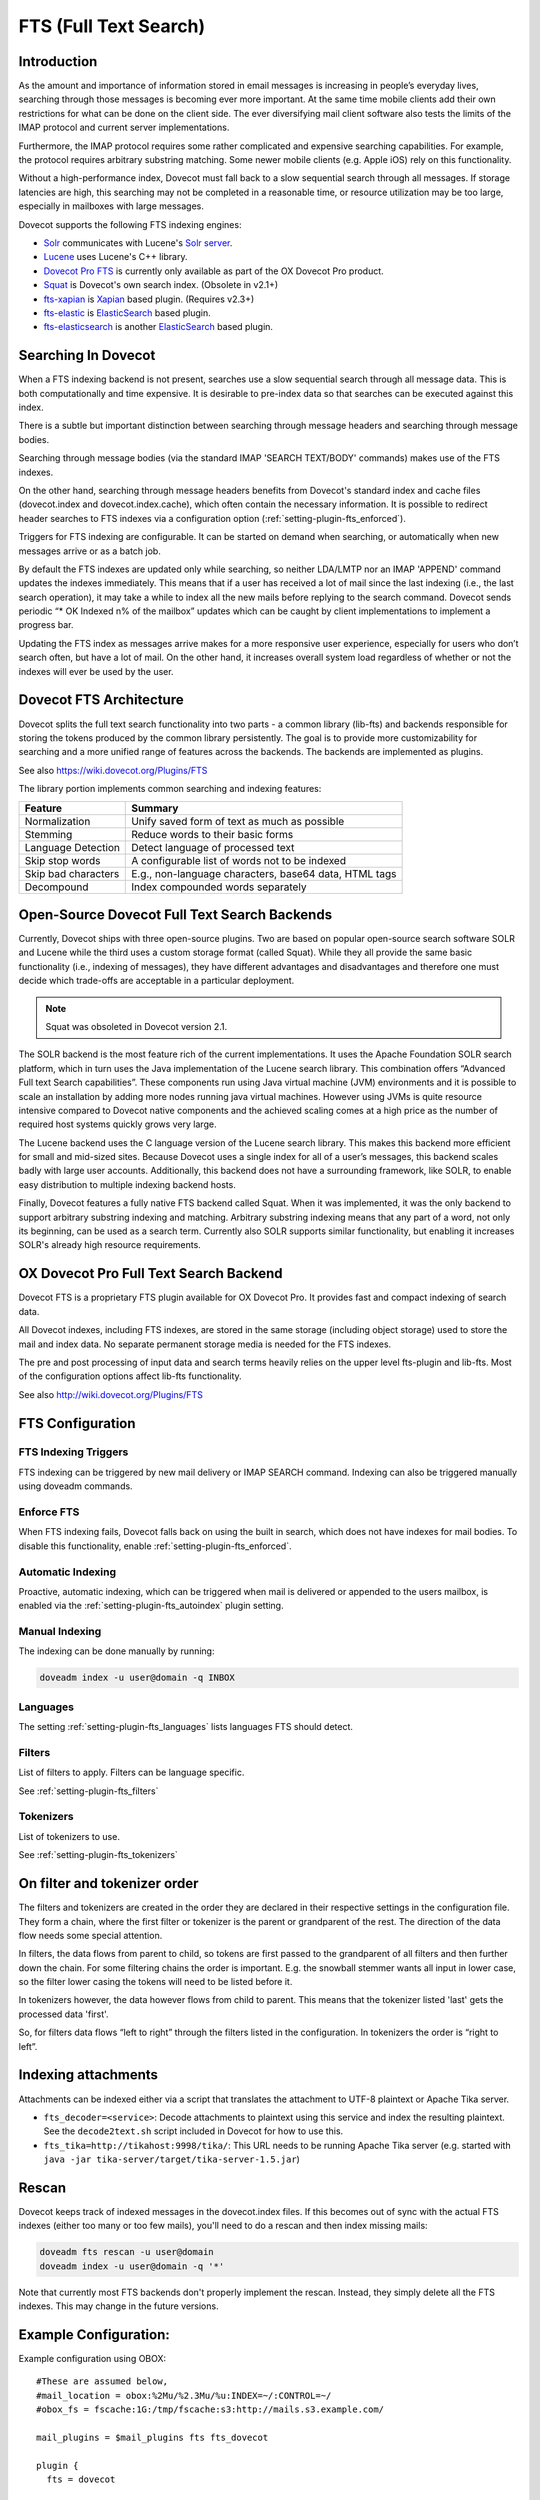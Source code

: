 .. _fts:

======================
FTS (Full Text Search)
======================

Introduction
------------

As the amount and importance of information stored in email messages is
increasing in people’s everyday lives, searching through those messages is
becoming ever more important. At the same time mobile clients add their own
restrictions for what can be done on the client side. The ever diversifying
mail client software also tests the limits of the IMAP protocol and current
server implementations.

Furthermore, the IMAP protocol requires some rather complicated and expensive
searching capabilities.  For example, the protocol requires arbitrary
substring matching.  Some newer mobile clients (e.g. Apple iOS) rely on this
functionality.

Without a high-performance index, Dovecot must fall back to a slow sequential
search through all messages. If storage latencies are high, this searching
may not be completed in a reasonable time, or resource utilization may be
too large, especially in mailboxes with large messages.

Dovecot supports the following FTS indexing engines:

* `Solr <https://wiki.dovecot.org/Plugins/FTS/Solr>`_ communicates with
  Lucene's `Solr server <http://lucene.apache.org/solr/>`_.
* `Lucene <https://wiki.dovecot.org/Plugins/FTS/Lucene>`_ uses Lucene's C++
  library.
* `Dovecot Pro FTS <https://www.open-xchange.com/portfolio/ox-dovecot-pro/>`_
  is currently only available as part of the OX Dovecot Pro product.
* `Squat <https://wiki.dovecot.org/Plugins/FTS/Squat>`_ is Dovecot's own search
  index. (Obsolete in v2.1+)
* `fts-xapian <https://github.com/grosjo/fts-xapian>`_ is `Xapian <https://xapian.org/>`_ based plugin. (Requires v2.3+)
* `fts-elastic <https://github.com/filiphanes/fts-elastic>`_ is `ElasticSearch <https://www.elastic.co>`_ based plugin.
* `fts-elasticsearch <https://github.com/atkinsj/fts-elasticsearch>`_ is another `ElasticSearch <https://www.elastic.co>`_ based plugin.

Searching In Dovecot
--------------------

When a FTS indexing backend is not present, searches use a slow sequential
search through all message data. This is both computationally and time
expensive. It is desirable to pre-index data so that searches can be executed
against this index.

There is a subtle but important distinction between searching through message
headers and searching through message bodies.

Searching through message bodies (via the standard IMAP 'SEARCH TEXT/BODY'
commands) makes use of the FTS indexes.

On the other hand, searching through message headers benefits from Dovecot's
standard index and cache files (dovecot.index and dovecot.index.cache), which
often contain the necessary information.  It is possible to redirect header
searches to FTS indexes via a configuration option
(:ref:`setting-plugin-fts_enforced`).

Triggers for FTS indexing are configurable. It can be started on demand when
searching, or automatically when new messages arrive or as a batch job.

By default the FTS indexes are updated only while searching, so neither
LDA/LMTP nor an IMAP 'APPEND' command updates the indexes immediately. This
means that if a user has received a lot of mail since the last indexing
(i.e., the last search operation), it may take a while to index all the new
mails before replying to the search command. Dovecot sends periodic “* OK
Indexed n% of the mailbox” updates which can be caught by client
implementations to implement a progress bar.

Updating the FTS index as messages arrive makes for a more responsive user
experience, especially for users who don’t search often, but have a lot of
mail. On the other hand, it increases overall system load regardless of
whether or not the indexes will ever be used by the user.


Dovecot FTS Architecture
------------------------

Dovecot splits the full text search functionality into two parts - a common
library (lib-fts) and backends responsible for storing the tokens produced by
the common library persistently.  The goal is to provide more
customizability for searching and a more unified range of features across the
backends. The backends are implemented as plugins.

See also https://wiki.dovecot.org/Plugins/FTS

The library portion implements common searching and indexing features:

+---------------------+------------------------------------------------+
| Feature             | Summary                                        |
+=====================+================================================+
| Normalization       | Unify saved form of text as much as possible   |
+---------------------+------------------------------------------------+
| Stemming            | Reduce words to their basic forms              |
+---------------------+------------------------------------------------+
| Language Detection  | Detect language of processed text              |
+---------------------+------------------------------------------------+
| Skip stop words     | A configurable list of words not to be indexed |
+---------------------+------------------------------------------------+
| Skip bad characters | E.g., non-language characters, base64 data,    |
|                     | HTML tags                                      |
+---------------------+------------------------------------------------+
| Decompound          | Index compounded words separately              |
+---------------------+------------------------------------------------+


Open-Source Dovecot Full Text Search Backends
---------------------------------------------

Currently, Dovecot ships with three open-source plugins.  Two are based on
popular open-source search software SOLR and Lucene while the third uses a
custom storage format (called Squat).  While they all provide the same basic
functionality (i.e., indexing of messages), they have different advantages and
disadvantages and therefore one must decide which trade-offs are acceptable in
a particular deployment.

.. note::

  Squat was obsoleted in Dovecot version 2.1.

The SOLR backend is the most feature rich of the current implementations. It
uses the Apache Foundation SOLR search platform, which in turn uses the Java
implementation of the Lucene search library. This combination offers
“Advanced Full text Search capabilities”. These components run using Java
virtual machine (JVM) environments and it is possible to scale an
installation by adding more nodes running java virtual machines. However
using JVMs is quite resource intensive compared to Dovecot native components
and the achieved scaling comes at a high price as the number of required
host systems quickly grows very large.

The Lucene backend uses the C language version of the Lucene search library.
This makes this backend more efficient for small and mid-sized sites.
Because Dovecot uses a single index for all of a user’s messages, this
backend scales badly with large user accounts.  Additionally, this backend
does not have a surrounding framework, like SOLR, to enable easy
distribution to multiple indexing backend hosts.

Finally, Dovecot features a fully native FTS backend called Squat. When it
was implemented, it was the only backend to support arbitrary substring
indexing and matching. Arbitrary substring indexing means that any part of
a word, not only its beginning, can be used as a search term. Currently
also SOLR supports similar functionality, but enabling it increases SOLR's
already high resource requirements.


OX Dovecot Pro Full Text Search Backend
---------------------------------------

Dovecot FTS is a proprietary FTS plugin available for OX Dovecot Pro. It
provides fast and compact indexing of search data.

All Dovecot indexes, including FTS indexes, are stored in the same storage
(including object storage) used to store the mail and index data. No
separate permanent storage media is needed for the FTS indexes.

The pre and post processing of input data and search terms heavily relies on
the upper level fts-plugin and lib-fts. Most of the configuration options
affect lib-fts functionality.

See also http://wiki.dovecot.org/Plugins/FTS

.. todo:: Link to Pro section below


FTS Configuration
-----------------

FTS Indexing Triggers
^^^^^^^^^^^^^^^^^^^^^

FTS indexing can be triggered by new mail delivery or IMAP SEARCH command.
Indexing can also be triggered manually using doveadm commands.


Enforce FTS
^^^^^^^^^^^

When FTS indexing fails, Dovecot falls back on using the built in search,
which does not have indexes for mail bodies. To disable this functionality,
enable :ref:`setting-plugin-fts_enforced`.


Automatic Indexing
^^^^^^^^^^^^^^^^^^

Proactive, automatic indexing, which can be triggered when mail is delivered
or appended to the users mailbox, is enabled via the
:ref:`setting-plugin-fts_autoindex` plugin setting.

Manual Indexing
^^^^^^^^^^^^^^^

The indexing can be done manually by running:

.. code-block:: none

  doveadm index -u user@domain -q INBOX


Languages
^^^^^^^^^

The setting :ref:`setting-plugin-fts_languages` lists languages FTS should
detect.


Filters
^^^^^^^

List of filters to apply. Filters can be language specific.

See :ref:`setting-plugin-fts_filters`


Tokenizers
^^^^^^^^^^

List of tokenizers to use.

See :ref:`setting-plugin-fts_tokenizers`


On filter and tokenizer order
-----------------------------

The filters and tokenizers are created in the order they are declared in
their respective settings in the configuration file. They form a chain, where
the first filter or tokenizer is the parent or grandparent of the rest. The
direction of the data flow needs some special attention.

In filters, the data flows from parent to child, so tokens are first passed
to the grandparent of all filters and then further down the chain. For some
filtering chains the order is important. E.g. the snowball stemmer wants all
input in lower case, so the filter lower casing the tokens will need to be
listed before it.

In tokenizers however, the data however flows from child to parent. This
means that the tokenizer listed 'last' gets the processed data 'first'.

So, for filters data flows “left to right” through the filters listed in the
configuration. In tokenizers the order is “right to left”.

Indexing attachments
--------------------

Attachments can be indexed either via a script that translates the attachment
to UTF-8 plaintext or Apache Tika server.

* ``fts_decoder=<service>``: Decode attachments to plaintext using this service
  and index the resulting plaintext. See the ``decode2text.sh`` script included
  in Dovecot for how to use this.
* ``fts_tika=http://tikahost:9998/tika/``: This URL needs to be running Apache
  Tika server (e.g. started with ``java -jar
  tika-server/target/tika-server-1.5.jar``)

  .. versionadded:: v2.2.13


Rescan
------

Dovecot keeps track of indexed messages in the dovecot.index files. If this
becomes out of sync with the actual FTS indexes (either too many or too few
mails), you'll need to do a rescan and then index missing mails:

.. code-block:: none

  doveadm fts rescan -u user@domain
  doveadm index -u user@domain -q '*'

Note that currently most FTS backends don't properly implement the rescan.
Instead, they simply delete all the FTS indexes. This may change in the
future versions.


Example Configuration:
----------------------

Example configuration using OBOX::

  #These are assumed below, 
  #mail_location = obox:%2Mu/%2.3Mu/%u:INDEX=~/:CONTROL=~/
  #obox_fs = fscache:1G:/tmp/fscache:s3:http://mails.s3.example.com/

  mail_plugins = $mail_plugins fts fts_dovecot

  plugin {
    fts = dovecot

    # Fall back to built in search.
    #fts_enforced = no

    # Local filesystem example:
    # Use local filesystem storing FTS indexes
    #fts_dovecot_fs = posix:prefix=%h/fts/ 

    # OBOX example:
    # Keep this the same as obox_fs plus the root "directory" in mail_location
    # setting. Then append e.g. /fts/
    # Example: s3:http://<ip.address.>/%2Mu/%2.3Mu/%u/fts/
    fts_dovecot_fs = fts-cache:fscache:1G:/tmp/fts-cache:s3:http://fts.s3.example.com/%2Mu/%2.3Mu/%u/fts/

    # Detected languages. Languages that are not recognized, default to the
    # first enumerated language, i.e. en.
    fts_languages = en fr # English and French. 

    # This chain of filters first normalizes and lower cases the text, then
    #  stems the words and lastly removes stopwords.
    fts_filters = normalizer-icu snowball stopwords

    # This chain of filters will first lowercase all text, stem the words,
    # remove possessive suffixes, and remove stopwords.
    fts_filters_en = lowercase snowball english-possessive stopwords

    # These tokenizers will preserve addresses as complete search tokens, but
    # otherwise tokenize the text into "words".
    fts_tokenizers = generic email-address
    fts_tokenizer_generic = algorithm=simple

    # Proactively index mail as it is delivered or appended, not only when
    # searching.
    fts_autoindex=yes

    # How many \Recent flagged mails a mailbox is allowed to have, before it
    # is not autoindexed.
    # This setting can be used to exclude mailboxes that are seldom accessed
    # from automatic indexing.
    fts_autoindex_max_recent_msgs=99

    # Exclude mailboxes we do not wish to index automatically.
    # These will be indexed on demand, if they are used in a search.
    fts_autoindex_exclude = \Junk
    fts_autoindex_exclude2 = \Trash
    fts_autoindex_exclude3 = .DUMPSTER
  }


Dovecot FTS Engine
------------------

FS Settings
^^^^^^^^^^^

The :ref:`setting-plugin-fts_dovecot_fs` setting defines the location for the
fts indexes.

The Dovecot FTS indexes are created and queried by a custom FTS engine. The
FTS engine component is loaded into the Dovecot FTS plugin as an index
backend and it processes text input from the FTS tokenizer and filter chains
and search queries constructed by the FTS plugin.

Data Storage Engine
^^^^^^^^^^^^^^^^^^^

Each account's mail is indexed into a small set of control files, and one or
more triplets of files.

The control files are::

  S - the 'Stats' cache - contains information about all of the triplets
  X - the 'eXpunge' file - a list of mails to be expunged
  Y - the 'expunged' file - a list of mails that have been expunged

Both X and Y grow by being appended to. When Y grows to sufficient size to
indicate that the X file contains old stuff, the contents of Y will be
subtracted from X, and Y will be deleted. This is automatic as part of an
expunge.

Each triplet contains of the following::

  D - the 'Docindex', or index of documents - contains { mailbox_guid, uid, header/mime_part } info
  W - the 'Wordlist' - contains all the indexed words, and offsets into the L file
  L - the 'docList' - containing lists of indices into the D file.

To perform a lookup of a word, find the L-offset for that word from the W
file. From that offset in the L file, read the list of docidx (document
index) values. From the D file, look up the { guid, uid, hdr/part } values.

This sounds complicated, but if a word is not found, you don't need to touch
the L and D files. If (AND) searching for multiple words, and one of the words
is not in the W file, then you don't need to touch the L file. If (AND)
searching, and the intersection of the lists in the L file is empty, then you
don't need to touch the D file.

These three files can be considered as 2 dimensional data, with W and D being
the two axes, and L being the 2D region itself. Preferably in typical use the
L files dominate the sizes. However, because deciding what is and isn't a
"word" is hard, the W files also can grow very large.

For storage planning, Product decision is to assume that no FTS file will
exceed 500MB.  Theoretically, they could grow past that size, but allowing
non-sparse objects to be used in Scality (for obox) is a valid trade-off for
better performance.

Stats Caching
^^^^^^^^^^^^^

Stats for each triplet are cached in the 'S' file - this includes the number
of entities (documents (= headers + parts) for D, words for W, and matches
for L files).

Maxuid stats for every mailbox_guid in each triplet are also cached in the
same file. This helps give fast answers to some common queries.

FTS Caches
^^^^^^^^^^

By default FTS has no read or write caches. When indexing a new mail the
FTS indexes are immediately written to the storage. With object storages this
means quite a lot of write and delete operations. To optimize this, "fts-cache"
was implemented for write caching. The fts-cache causes the last triplet to
be kept in local metacache until one of the following happens:

 * fts.L file's size grows larger than :ref:`setting-plugin-fts_dovecot_min_merge_l_file_size` (default: 128 kB)
 * The triplet has at least :ref:`setting-plugin-fts_dovecot_mail_flush_interval` number of mails. Note that the default is 0, which means this check isn't done at all.
 * Metacache is flushed

FTS is commonly also configured to use "fscache", which caches reading of
FTS triplets that were already saved to the object storage.

Lookups
^^^^^^^

The precise techniques for doing lookups depends on whether it's an AND or
an OR query. AND permits early aborts before any of the L file is even
touched. OR invites no such optimisation.


Dovecot General FTS Configuration
---------------------------------

.. _setting-plugin-fts_autoindex:

``fts_autoindex``
-----------------

- Default: ``no``
- Values: ``yes`` or ``no``

If enabled, index mail as it is delivered or appended.

See :ref:`setting-plugin-fts_autoindex_exclude`

See :ref:`setting-plugin-fts_autoindex_max_recent_msgs`


.. _setting-plugin-fts_autoindex_exclude:

``fts_autoindex_exclude``
-------------------------

- Default: ``no``

To exclude a mailbox from automatic indexing, it can be listed in this
setting.  To exclude additional mailboxes, add sequential numbers to the end
of the plugin name.  Example::

  fts_autoindex_exclude = \Junk
  fts_autoindex_exclude2 = \Trash
  fts_autoindex_exclude3 = Foo

.. todo:: Does this work on mailbox flags (like \Junk and \Trash), not just mailbox names?


.. _setting-plugin-fts_autoindex_max_recent_msgs:

``fts_autoindex_max_recent_msgs``
---------------------------------

- Default: <empty>

To exclude infrequently accessed mailboxes from automatic indexing, set this
value to the maximum number of \Recent flagged messages that exist in the
mailbox.

Mailboxes with more flagged \Recent messages than this value will not be
autoindexed, even though they get deliveries or appends. This is useful for,
e.g., inactive Junk folders.

Any folders excluded from automatic indexing will still be indexed, if a
search on them is performed.


.. _setting-plugin-fts_enforced:

``fts_enforced``
----------------

- Default: ``no``
- Values: ``yes``, ``no`` or ``body``

Require FTS indexes to perform a search?

If disabled, and searching using FTS fails, Dovecot will fall back on using the
built in search which does not have indexes for mail bodies. This may timeout
for large mailboxes and/or slow storage.

+-----+-----------+-----------------+---------------------------------------------------------------------+-------------------------+
|Value|Search type|FTS index updated|Error handling                                                       |New in version           |
+=====+===========+=================+=====================================================================+=========================+
|yes  |header     |yes              |Fail search                                                          |.. versionadded:: v2.2.19|
+-----+-----------+-----------------+---------------------------------------------------------------------+-------------------------+
|yes  |body       |yes              |Fail search                                                          |.. versionadded:: v2.2.19|
+-----+-----------+-----------------+---------------------------------------------------------------------+-------------------------+
|no   |header     |no               |Search without FTS: Try to use dovecot.index.cache, or open all mails|.. versionadded:: v2.2.19|
+-----+-----------+-----------------+---------------------------------------------------------------------+-------------------------+
|no   |body       |yes              |Search without FTS by opening all mails                              |.. versionadded:: v2.2.19|
+-----+-----------+-----------------+---------------------------------------------------------------------+-------------------------+
|body |header     |no               |Fail search                                                          |.. versionadded:: v2.3.7 |
+-----+-----------+-----------------+---------------------------------------------------------------------+-------------------------+
|body |body       |yes              |Fail search                                                          |.. versionadded:: v2.3.7 |
+-----+-----------+-----------------+---------------------------------------------------------------------+-------------------------+

.. _setting-plugin-fts_index_timeout:

``fts_index_timeout``
---------------------

- Default: <no timeout>

When SEARCH notices that index isn't up to date, it tells indexer to index the 
mails and waits until it is finished. This setting adds a maximum timeout to 
this wait. If the timeout is reached, the SEARCH fails with:
``NO [INUSE] Timeout while waiting for indexing to finish``


.. _setting-plugin-fts_filters:

``fts_filters``
-----------------

- Default: 

.. todo:: What is default?

The list of filters to apply.

Language specific filter chains can be specified with ``fts_filters_<lang>``.

List of available filters:

``lowercase``:

  Change all text to lower case. Supports UTF8, when compiled with libicu and
  the library is installed. Otherwise only ASCII characters are lower cased.

``stopwords``:

  Filter certain common and short words, which are usually useless for
  searching.

  Settings: ``stopwords_dir``, path to the directory containing stopword files.

  Stopword files are looked up in ``”<path>”/stopwords_<lang>.txt``.

  Currently Dovecot distributes stopword files for the following languages:

  +---------------+----------+
  | Language Code | Language |
  +===============+==========+
  | en            | English  |
  +---------------+----------+
  | fi            | Finnish  |
  +---------------+----------+
  | fr            | French   |
  +---------------+----------+

  More can be obtained from the Apache Lucene project or the snowball stemmer
  source.

  Stopword language files are also available from
  https://github.com/stopwords-iso/.

``snowball``:

  Stemming tries to convert words to a common base form. A simple example is
  converting “cars” to “car”.

  This stemmer is based on the Snowball stemmer library.
  
  Supported languages:

  +---------------+---------------------------------------+
  | Language Code | Language                              |
  +===============+=======================================+
  | da            | Danish                                |
  +---------------+---------------------------------------+
  | de            | German                                |
  +---------------+---------------------------------------+
  | en            | English                               |
  +---------------+---------------------------------------+
  | es            | Spanish                               |
  +---------------+---------------------------------------+
  | fi            | Finnish                               |
  +---------------+---------------------------------------+
  | it            | Italian                               |
  +---------------+---------------------------------------+
  | nl            | Dutch                                 |
  +---------------+---------------------------------------+
  | no            | Norwegian (Bokmål & Nynorsk detected) |
  +---------------+---------------------------------------+
  | pt            | Portuguese                            |
  +---------------+---------------------------------------+
  | ro            | Romanian                              |
  +---------------+---------------------------------------+
  | ru            | Russian                               |
  +---------------+---------------------------------------+
  | sv            | Swedish                               |
  +---------------+---------------------------------------+

``normalizer-icu``:

  Normalize text using libicu. This is potentially very resource intensive.

  Caveat for Norwegian: The default normalizer filter does not modify U+00F8
  (Latin Small Letter O with Stroke). In some configurations it might be
  desirable to rewrite it to e.g. o. Same goes for the upper case version.
  This can be done by passing a modified “id” setting to the normalizer filter.
  Similar cases can exists for other languages as well.

  Settings: ``id``, description of the normalizing/transliterating rules to use.
  See http://userguide.icu-project.org/transforms/general#TOC-Transliterator-Identifiers for syntax.
  Defaults to ``Any-Lower; NFKD; [: Nonspacing Mark :] Remove; [\\x20] Remove``

``english-possessive``:

  Remove trailing ``'s`` from english possessive form tokens. Any trailing
  single ``'`` characters are already removed by tokenizing, whether this
  filter is used or not.

  The snowball filter also removes possessive suffixes from English, so when
  using snowball, english-possessive is not needed. Snowball quite likely
  produces better results, so english-possessive is advisable only when
  snowball is not available or can not be used due to extreme CPU performance
  requirements.

``contractions``:

  Removes certain contractions that can prefix words. The idea is to only
  index the part of the token that conveys the core meaning.

  Only works with the French language, so the language of the input needs to
  be recognized by textcat as French.

  It filters “qu'”, “c'”, “d'”, “l'”, “m'”, “n'”, “s'” and “t'”.

  Do not use at the same time as ``generic`` tokenizer with
  ``algorithm=tr29 wb5a=yes``.

  Example::

    fts_filters = normalizer-icu snowball stopwords
    fts_filters_en = lowercase snowball english-possessive stopwords


.. _setting-plugin-fts_languages:

``fts_languages``
-----------------

- Default: 

.. todo:: What is default?

List languages FTS should detect.

The stemming and stopword filters are language dependent.

Language names are given as ISO 639-1 alpha 2 codes. Languages not in the
list, are categorized as the first listed language.
.. todo:: What does this mean?

Currently supported languages:

+---------------+---------------------------------------+
| Language Code | Language                              |
+===============+=======================================+
| da            | Danish                                |
+---------------+---------------------------------------+
| de            | German                                |
+---------------+---------------------------------------+
| en            | English                               |
+---------------+---------------------------------------+
| es            | Spanish                               |
+---------------+---------------------------------------+
| fi            | Finnish                               |
+---------------+---------------------------------------+
| fr            | French                                |
+---------------+---------------------------------------+
| it            | Italian                               |
+---------------+---------------------------------------+
| jp            | Japanese                              |
|               | (Requires separate Kuromoji license)  |
+---------------+---------------------------------------+
| nl            | Dutch                                 |
+---------------+---------------------------------------+
| no            | Norwegian (Bokmal & Nynorsk detected) |
+---------------+---------------------------------------+
| pt            | Portuguese                            |
+---------------+---------------------------------------+
| ro            | Romanian                              |
+---------------+---------------------------------------+
| ru            | Russian                               |
+---------------+---------------------------------------+
| sv            | Swedish                               |
+---------------+---------------------------------------+


.. _setting-plugin-fts_tokenizers:

``fts_tokenizers``
------------------

- Default: ``generic email-address``

The list of tokenizers to use.

List of tokenizers:

``generic``:

  Input data, such as email text and headers, need to be divided into words
  suitable for indexing and searching. The generic tokenizer does this.

  Settings:

    ``maxlen``: Maximum length of token, before an arbitrary cut off is made.
                Defaults to FTS_DEFAULT_TOKEN_MAX_LENGTH. The default is
                probably OK.

    ``algorithm``: Accepted values are ``simple`` or ``tr29``. It defines the
                   method for looking for word boundaries. Simple is faster and
                   will work for many texts, especially those using latin
                   alphabets, but leaves corner cases. The tr29 implements a
                   version of Unicode technical report 29 word boundary lookup.
                   It might work better with e.g. texts containing Katakana or
                   Hebrew characters, but it is not possible to use a single
                   algorithm for all existing languages. The default is simple.

    ``wb5a``: Unicode TR29 rule WB5a setting to the tr29 tokenizer. Splits
              prefixing contracted words from base word.
              E.g. “l'homme” → “l” “homme”. Together with a language
              specific stopword list unnecessary contractions can thus be
              filtered away. This is disabled by default and only works with
              the TR29 algorithm. Enable by
              ``fts_tokenizer_generic = algorithm=tr29 wb5a=yes``.

``email-address``:

  This tokenizer preserves email addresses as complete search tokens, by
  bypassing the generic tokenizer, when it finds an address. It will only
  work as intended if it is listed **after** other tokenizers.

``kuromoji``:

  This tokenizer is used for Japanese text. This tokenizer
  utilizes Atilika Kuromoji tokenizer library to tokenize Japanese text. This
  tokenizer also does NFKC normalization before tokenization. What NFKC
  normalization does is half-width and full-width character normalizations,
  such as:

    * transform half-width Katakana letters to full-width.
    * transform full-width number letters to half-width
    * transform those special letters (e.g, 1 will be transformed to 1, and 平成 to 平成)

  Settings:

    ``maxlen``: Maximum length of token, before an arbitrary cut off is made.
                The default value for the kuromoji tokenizer is 1024.

    ``kuromoji_split_compounds``: This setting enables “search mode” in the
                                  Atilika Kuromoji library. The setting
                                  defaults to enabled (i.e .1) and should not
                                  be changed unless there is a compelling
                                  reason. To disable, set the value to 0. NB
                                  If this setting is changed, existing FTS
                                  indexes will produce unexpected results. The
                                  FTS indexes should be recreated in this case.

    ``id``: Description of the normalizing/transliterating rules to use.
            See http://userguide.icu-project.org/transforms/general#TOC-Transliterator-Identifiers
            for syntax. Defaults to “Any-NFKC” which is quite good for CJK text
            mixed with latix alphabet languages. It transforms CJK characters to
            full-width encoding and transforms latin ones to half-width. The
            NFKC transformation is described above. NB In case this setting is
            changed, existing FTS indexes will produce unexpected results. The
            FTS indexes should be recreated.

  We use the predefined set of stopwords which is recommended by Atilika. Those
  stopwords are reasonable and they have been made by tokenizing Japanese
  Wikipedia and have been reviewed by us. This set of stopwords is also
  included in the Apache Lucene and Solr projects and it is used by many
  Japanese search implementations.


OX Dovecot Pro FTS Plugin Configuration
---------------------------------------

.. _setting-plugin-fts_dovecot_filename_sizes:

``fts_dovecot_filename_sizes``
------------------------------

- Default: <empty>

Specifies whether or no filenames should contain the file size.

Example::

  fts.D_238a58274822005cc3350000654d370e.000000b1-00000698.0001   # with size (0x698 == 1688 bytes)
  fts.D_bc75a6128d5fff5b83070000654d370e.00000046.0001            # without size

The possible values are:

  * ``yes``: Include sizes in new triplets' filenames (recommended for fresh installations)
  * ``no``: Do not include sizes in new triplets' filenames
  * ``"yes-force``: like ``yes``, but running ``doveadm fts optimize`` will replace all triplets with new ones using sizes in the filenames
  * ``no-force``: like ``no``, but running ``doveadm fts optimize`` will replace all triplets with new ones not using sizes in the filenames


.. _setting-plugin-fts_dovecot_fs:

``fts_dovecot_fs``
-------------------

- Default: <empty>

Define the location for the fts cache and indexes path on remote filesystems.

It must be somewhat synchronized with :ref:`plugin-obox-setting_obox_fs` and ``mail_location``, see also :ref:`mail_location_settings`.



A simple example when using obox with Scality sproxyd::

  mail_location = obox:%2Mu/%2.3Mu/%u:INDEX=~/:CONTROL=~/
  obox_fs = s3:http://192.168.0.1/
  fts_dovecot_fs = s3:http://192.168.0.1/%2Mu/%2.3Mu/%u/fts/

It is strongly recommended to use fscache to speed up Obox and Dovecot FTS
operation. It is recommended that the FTS and email fscaches point to
DIFFERENT locations. Adding cache to the previous example::

  mail_location = obox:%2Mu/%2.3Mu/%u:INDEX=~/:CONTROL=~/
  obox_fs = fscache:1G:/tmp/fscache:s3:http://192.168.0.1/
  fts_dovecot_fs = fts-cache:fscache:1G:/tmp/fts-cache:s3:http://192.168.0.1/%2Mu/%2.3Mu/%u/fts/

It is also possible to use local storage for FTS::

  fts_dovecot_fs = fts-cache:posix:prefix=/tmp/storage/%u/fts/:no-fsync

If using Cassandra, this is needed::

  fts_dovecot_fs = fts-cache:fscache:1G:/tmp/fts-cache:dictmap:proxy:idle_msecs=10000:dict-async:cassandra ; s3:http://192.168.0.1/%2Mu/%2.3Mu/%u/fts/ ; dict-prefix=%u/fts/

An example using mysql as dict::

  fts_dovecot_fs = fts-cache:fscache:1G:/tmp/cache/mails: compress:gz:6:dictmap:proxy::mysql ; sproxyd:http://localhost:801/?class=2&slow_warn_msecs=60000 ; dict-prefix=%u/fts/


.. _setting-plugin-fts_dovecot_prefix:

``fts_dovecot_prefix``
----------------------

.. versionadded:: v2.3.5

- Default: ``no``

Specifies how prefix search should be invoked. May not work with some
filters.

Options:

  * ``yes``: equivalent to ``0-255``
  * ``<num>-[<num>]``: search strings with that length will be treated as prefixes (e.g. "4-", "3-10")
  * ``no`` : no prefix searching is performed (this is the default)


.. _setting-plugin-fts_dovecot_min_merge_l_file_size:

``fts_dovecot_min_merge_l_file_size``
-------------------------------------

.. versionadded:: v2.3.5

- Default: ``128 kB``

The smallest FTS triplet is getting recreated whenever indexing new mails until
it reaches this size. Then the triplet becomes merged with the next largest
triplet.

When fts-cache is used, this effectively controls how large the fts.L file
can become in metacache until the FTS triplet is uploaded to object storage.


.. _setting-plugin-fts_dovecot_mail_flush_interval:

``fts_dovecot_mail_flush_interval``
-----------------------------------

.. versionadded:: v2.3.5

- Default: ``0`` (none)

Upload locally cached FTS indexes to object storage every N new emails. This
reduces the number of emails that have to be read after backend failure to
update the FTS indexes, but at the cost of doing more writes to object storage.

The recommended value is 10. This will become the default in some future
version.
